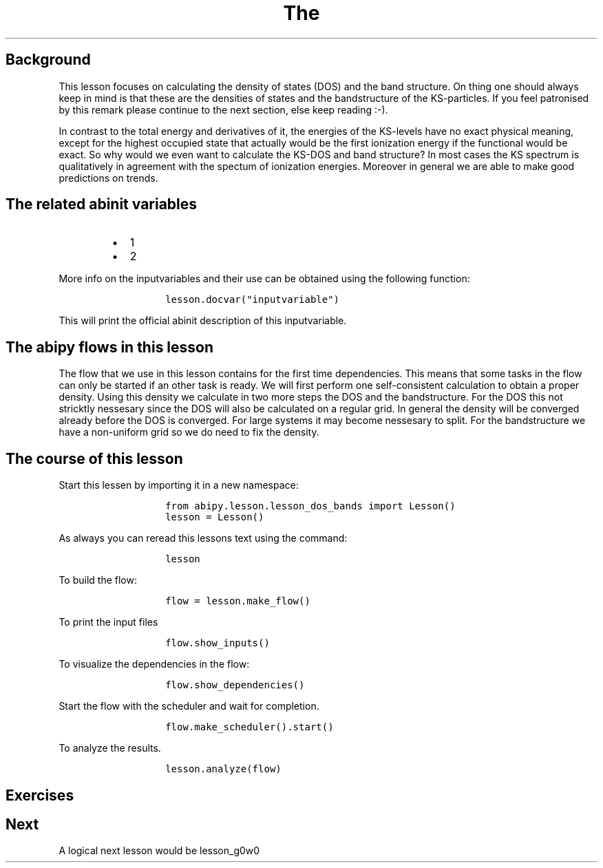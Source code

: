 .TH The "" "" "calculation of the density of states and the bandstructure."
.SH Background
.PP
This lesson focuses on calculating the density of states (DOS) and the
band structure.
On thing one should always keep in mind is that these are the densities
of states and the bandstructure of the KS\-particles.
If you feel patronised by this remark please continue to the next
section, else keep reading :\-).
.PP
In contrast to the total energy and derivatives of it, the energies of
the KS\-levels have no exact physical meaning, except for the highest
occupied state that actually would be the first ionization energy if the
functional would be exact.
So why would we even want to calculate the KS\-DOS and band structure?
In most cases the KS spectrum is qualitatively in agreement with the
spectum of ionization energies.
Moreover in general we are able to make good predictions on trends.
.SH The related abinit variables
.RS
.IP \[bu] 2
1
.IP \[bu] 2
2
.RE
.PP
More info on the inputvariables and their use can be obtained using the
following function:
.RS
.IP
.nf
\f[C]
lesson.docvar("inputvariable")
\f[]
.fi
.RE
.PP
This will print the official abinit description of this inputvariable.
.SH The abipy flows in this lesson
.PP
The flow that we use in this lesson contains for the first time
dependencies.
This means that some tasks in the flow can only be started if an other
task is ready.
We will first perform one self\-consistent calculation to obtain a
proper density.
Using this density we calculate in two more steps the DOS and the
bandstructure.
For the DOS this not stricktly nessesary since the DOS will also be
calculated on a regular grid.
In general the density will be converged already before the DOS is
converged.
For large systems it may become nessesary to split.
For the bandstructure we have a non\-uniform grid so we do need to fix
the density.
.SH The course of this lesson
.PP
Start this lessen by importing it in a new namespace:
.RS
.IP
.nf
\f[C]
from\ abipy.lesson.lesson_dos_bands\ import\ Lesson()
lesson\ =\ Lesson()
\f[]
.fi
.RE
.PP
As always you can reread this lessons text using the command:
.RS
.IP
.nf
\f[C]
lesson
\f[]
.fi
.RE
.PP
To build the flow:
.RS
.IP
.nf
\f[C]
flow\ =\ lesson.make_flow()
\f[]
.fi
.RE
.PP
To print the input files
.RS
.IP
.nf
\f[C]
flow.show_inputs()
\f[]
.fi
.RE
.PP
To visualize the dependencies in the flow:
.RS
.IP
.nf
\f[C]
flow.show_dependencies()
\f[]
.fi
.RE
.PP
Start the flow with the scheduler and wait for completion.
.RS
.IP
.nf
\f[C]
flow.make_scheduler().start()
\f[]
.fi
.RE
.PP
To analyze the results.
.RS
.IP
.nf
\f[C]
lesson.analyze(flow)
\f[]
.fi
.RE
.SH Exercises
.SH Next
.PP
A logical next lesson would be lesson_g0w0
